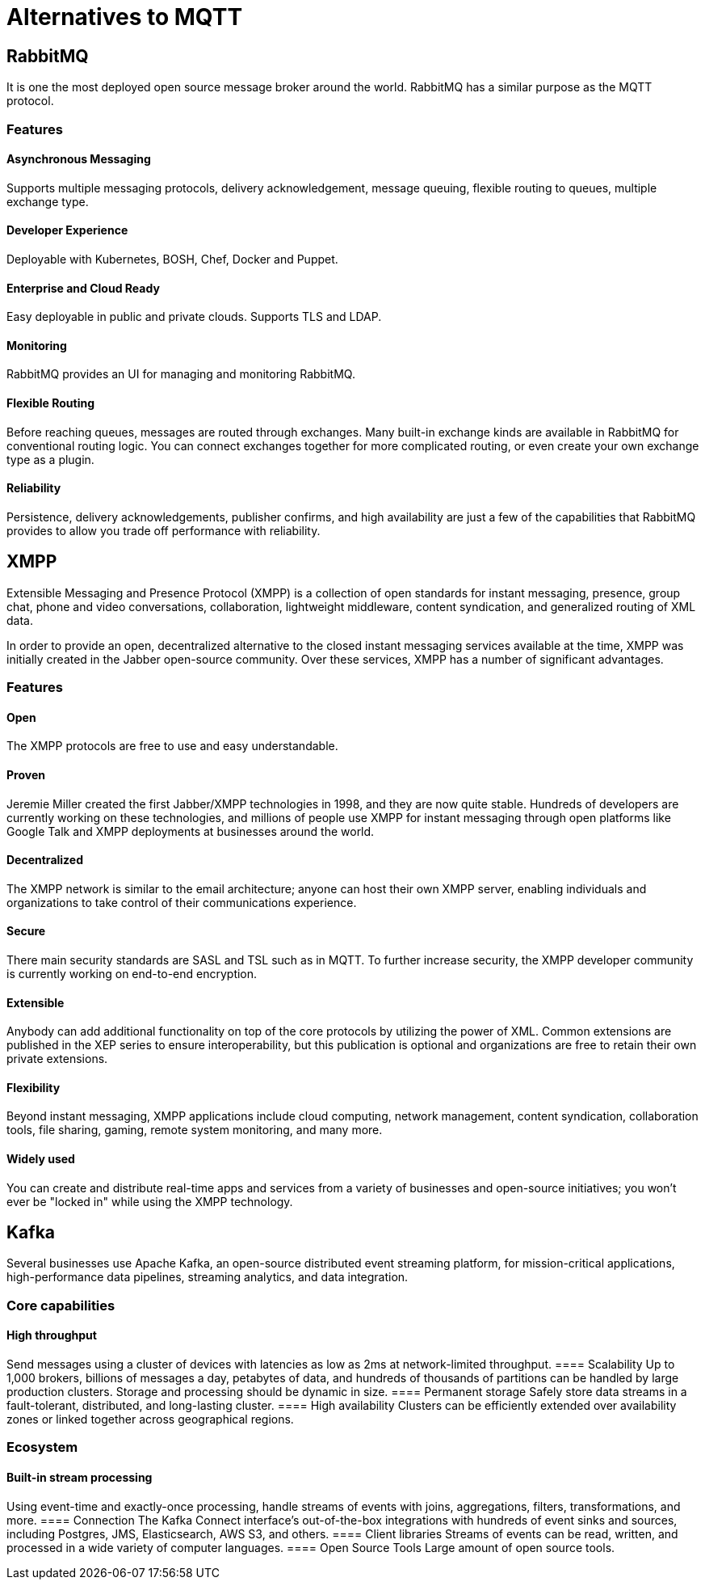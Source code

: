 = Alternatives to MQTT

== RabbitMQ
It is one the most deployed open source message broker around the world. RabbitMQ has a similar purpose as the MQTT protocol.

=== Features
==== Asynchronous Messaging 
Supports multiple messaging protocols, delivery acknowledgement, message queuing, flexible routing to queues, multiple exchange type.

==== Developer Experience 
Deployable with Kubernetes, BOSH, Chef, Docker and Puppet.

==== Enterprise and Cloud Ready
Easy deployable in public and private clouds. Supports TLS and LDAP.

==== Monitoring
RabbitMQ provides an UI for managing and monitoring RabbitMQ.

==== Flexible Routing 
Before reaching queues, messages are routed through exchanges. Many built-in exchange kinds are available in RabbitMQ for conventional routing logic. You can connect exchanges together for more complicated routing, or even create your own exchange type as a plugin.

==== Reliability 
Persistence, delivery acknowledgements, publisher confirms, and high availability are just a few of the capabilities that RabbitMQ provides to allow you trade off performance with reliability.

== XMPP
Extensible Messaging and Presence Protocol (XMPP) is a collection of open standards for instant messaging, presence, group chat, phone and video conversations, collaboration, lightweight middleware, content syndication, and generalized routing of XML data.

In order to provide an open, decentralized alternative to the closed instant messaging services available at the time, XMPP was initially created in the Jabber open-source community. Over these services, XMPP has a number of significant advantages.

=== Features

==== Open
The XMPP protocols are free to use and easy understandable.

==== Proven 
Jeremie Miller created the first Jabber/XMPP technologies in 1998, and they are now quite stable. Hundreds of developers are currently working on these technologies, and millions of people use XMPP for instant messaging through open platforms like Google Talk and XMPP deployments at businesses around the world.

==== Decentralized
The XMPP network is similar to the email architecture; anyone can host their own XMPP server, enabling individuals and organizations to take control of their communications experience.

==== Secure 
There main security standards are SASL and TSL such as in MQTT. To further increase security, the XMPP developer community is currently working on end-to-end encryption.

==== Extensible 
Anybody can add additional functionality on top of the core protocols by utilizing the power of XML. Common extensions are published in the XEP series to ensure interoperability, but this publication is optional and organizations are free to retain their own private extensions.

==== Flexibility 
Beyond instant messaging, XMPP applications include cloud computing, network management, content syndication, collaboration tools, file sharing, gaming, remote system monitoring, and many more.

==== Widely used 
You can create and distribute real-time apps and services from a variety of businesses and open-source initiatives; you won't ever be "locked in" while using the XMPP technology.

== Kafka
Several businesses use Apache Kafka, an open-source distributed event streaming platform, for mission-critical applications, high-performance data pipelines, streaming analytics, and data integration.

=== Core capabilities
==== High throughput
Send messages using a cluster of devices with latencies as low as 2ms at network-limited throughput.
==== Scalability 
Up to 1,000 brokers, billions of messages a day, petabytes of data, and hundreds of thousands of partitions can be handled by large production clusters. Storage and processing should be dynamic in size.
==== Permanent storage
Safely store data streams in a fault-tolerant, distributed, and long-lasting cluster.
==== High availability
Clusters can be efficiently extended over availability zones or linked together across geographical regions.

=== Ecosystem
==== Built-in stream processing
Using event-time and exactly-once processing, handle streams of events with joins, aggregations, filters, transformations, and more.
==== Connection
The Kafka Connect interface's out-of-the-box integrations with hundreds of event sinks and sources, including Postgres, JMS, Elasticsearch, AWS S3, and others.
==== Client libraries
Streams of events can be read, written, and processed in a wide variety of computer languages.
==== Open Source Tools
Large amount of open source tools.